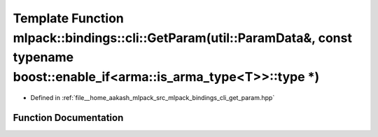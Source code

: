 .. _exhale_function_namespacemlpack_1_1bindings_1_1cli_1a3f236736bf2dcc5d3ee0356129499078:

Template Function mlpack::bindings::cli::GetParam(util::ParamData&, const typename boost::enable_if<arma::is_arma_type<T>>::type \*)
====================================================================================================================================

- Defined in :ref:`file__home_aakash_mlpack_src_mlpack_bindings_cli_get_param.hpp`


Function Documentation
----------------------


.. doxygenfunction:: mlpack::bindings::cli::GetParam(util::ParamData&, const typename boost::enable_if<arma::is_arma_type<T>>::type *)
